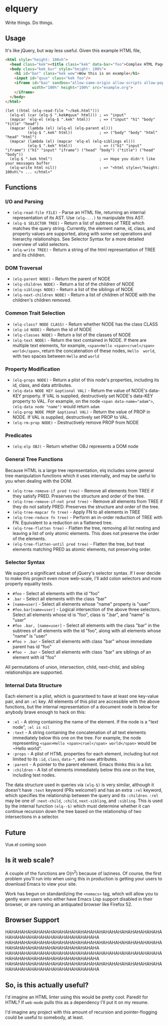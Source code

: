 * elquery
Write things. Do things.
** Usage
It's like jQuery, but way less useful. Given this example HTML file,
#+BEGIN_SRC html
  <html style="height: 100vh">
    <head class="kek"><title class="kek" data-bar="foo">Complex HTML Page</title></head>
    <body class="kek bur" style="height: 100%">
      <h1 id="bar" class="kek wow">Wow this is an example</h1>
      <input id="quux" class="kek foo"/>
      <iframe id="baz" sandbox="allow-same-origin allow-scripts allow-popups allow-forms"
              width="100%" height="100%" src="example.org">
      </iframe>
    </body>
  </html>
#+END_SRC
#+BEGIN_SRC elisp
  (let ((html (elq-read-file "~/kek.html")))
    (elq-el (car (elq-$ ".kek#quux" html))) ; => "input"
    (mapcar 'elq-el (elq-$ ".kek" html))    ; => ("input" "h1" "body" "title" "head")
    (mapcar (lambda (el) (elq-el (elq-parent el)))
            (elq-$ ".kek" html))            ; => ("body" "body" "html" "head" "html")
    (mapcar (lambda (el) (mapcar 'elq-el (elq-siblings el)))
            (elq-$ ".kek" html))            ; => (("h1" "input" "iframe") ("h1" "input" "iframe") ("head" "body") ("title") ("head" "body"))
    (elq-$ ".kek html")                     ; => Hope you didn't like your messages buffer
    (elq-write html nil))                   ; => "<html style=\"height: 100vh\"> ... </html>"
#+END_SRC
** Functions
*** I/O and Parsing
- ~(elq-read-file FILE)~ - Parse an HTML file, returning an internal
  representation of its AST. Use ~(elq-...)~ to manipulate this AST.
- ~(elq-$ SELECTOR TREE)~ - Return a list of subtrees of TREE which matches the
  query string. Currently, the element name, id, class, and property values are
  supported, along with some set operations and hierarchy relationships. See
  Selector Syntax for a more detailed overview of valid selectors.
- ~(elq-write TREE)~ - Return a string of the html representation of TREE and its
  children.
*** DOM Traversal
- ~(elq-parent NODE)~ - Return the parent of NODE
- ~(elq-children NODE)~ - Return a list of the children of NODE
- ~(elq-siblings NODE)~ - Return a list of the siblings of NODE
- ~(elq-next-children NODE)~ - Return a list of children of NODE with the
  children's children removed.
*** Common Trait Selection
- ~(elq-class? NODE CLASS)~ - Return whether NODE has the class CLASS
- ~(elq-id NODE)~ - Return the id of NODE
- ~(elq-classes NODE)~ - Return a list of the classes of NODE
- ~(elq-text NODE)~ - Return the text contained in NODE. If there are multiple
  text elements, for example, ~<span>Hello <span>cruel</span> world</span>~,
  return the concatenation of these nodes, ~Hello  world~, with two spaces
  between ~Hello~ and ~world~
*** Property Modification
- ~(elq-props NODE)~ - Return a plist of this node's properties, including its
  id, class, and data attributes.
- ~(elq-data NODE KEY &optional VAL)~ - Return the value of NODE's data-KEY
  property. If VAL is supplied, destructively set NODE's data-KEY property to
  VAL. For example, on the node ~<span data-name="adam">~, 
  ~(elq-data node "name")~ would return ~adam~
- ~(elq-prop NODE PROP &optional VAL)~ - Return the value of PROP in NODE. If
  VAL is supplied, destructively set PROP to VAL.
- ~(elq-rm-prop NODE)~ - Destructively remove PROP from NODE
*** Predicates
- ~(elq-elp OBJ)~ - Return whether OBJ represents a DOM node
*** General Tree Functions
Because HTML is a large tree representation, elq includes some general tree
manipulation functions which it uses internally, and may be useful to you when
dealing with the DOM.

- ~(elq-tree-remove-if pred tree)~ - Remove all elements from TREE if they
  satisfy PRED. Preserves the structure and order of the tree.
- ~(elq-tree-remove-if-not pred tree)~ - Remove all elements from TREE if they
  do not satisfy PRED. Preserves the structure and order of the tree.
- ~(elq-tree-mapcar fn tree)~ - Apply FN to all elements in TREE
- ~(elq-tree-reduce fn tree)~ - Perform an in-order reduction of TREE with FN.
  Equivalent to a reduction on a flattened tree.
- ~(elq-tree-flatten tree)~ - Flatten the tree, removing all list nesting and
  leaving a list of only atomic elements. This does not preserve the order of
  the elements.
- ~(elq-tree-flatten-until pred tree)~ - Flatten the tree, but treat elements
  matching PRED as atomic elements, not preserving order.
*** Selector Syntax
We support a significant subset of jQuery's selector syntax. If I ever decide to
make this project even more web-scale, I'll add colon selectors and more property
equality tests.

- ~#foo~ - Select all elements with the id "foo"
- ~.bar~ - Select all elements with the class "bar"
- ~[name=user]~ - Select all elements whose "name" property is "user"
- ~#foo.bar[name=user]~ - Logical intersection of the above three selectors.
  Select all elements whose id is "foo", class is ".bar", and "name" is "user"
- ~#foo .bar, [name=user]~ - Select all elements with the class "bar" in the subtrees
  of all elements with the id "foo", along with all elements whose "name" is "user"
- ~#foo > .bar~ - Select all elements with class "bar" whose immediate parent has
  id "foo"
- ~#foo ~ .bar~ - Select all elements with class "bar" are siblings of an element
  with id "foo"

All permutations of union, intersection, child, next-child, and sibling
relationships are supported.
*** Internal Data Structure
Each element is a plist, which is guaranteed to have at least one key-value
pair, and an ~:el~ key. All elements of this plist are accessible with the above
functions, but the internal representation of a document node is below for anybody
brave enough to hack on this:

- ~:el~ - A string containing the name of the element. If the node is a "text
  node", ~:el is nil~
- ~:text~ - A string containing the concatenation of all text elements
  immediately below this one on the tree. For example, the node representing
  ~<span>Hello <span>cruel</span> world</span>~ would be ~Hello  world".
- ~:props~ - A plist of HTML properties for each element, including but not
  limited to its ~:id~, ~class~, ~data-*~, and ~name~ attributes.
- ~:parent~ - A pointer to the parent element. Emacs thinks this is a list.
- ~:children~ - A list of elements immediately below this one on the tree,
  including text nodes.

The data structure used in queries via ~(elq-$)~ is very similar, although
it doesn't have ~:text~ keyword (PRs welcome!) and has an extra ~:rel~ keyword,
which specifies the relationship between the query and its ~:children~. ~:rel~
may be one of ~:next-child~, ~:child~, ~next-sibling~, and ~:sibling~. This is
used by the internal function ~(elq--$)~ which must determine whether it can
continue recursion down the tree based on the relationship of two intersections
in a selector.
** Future
Vue.el coming soon
** Is it web scale?
A couple of the functions are O(n^2) because of laziness. Of course, the first
problem you'll run into when using this in production is getting your users to
download Emacs to view your site.

Work has begun on standardizing the ~<nomacs>~ tag, which will allow you to
gently warn users who either have Emacs Lisp support disabled in their browser,
or are running an antiquated browser like Firefox 52.
** Browser Support
HAHAHAHAHAHAHAHAHAHAHAHAHAHAHAHAHAHAHAHAHAHAHAHAHAHAHAHAHAHAHAHAHAHAHAHAHAHAHAHA
HAHAHAHAHAHAHAHAHAHAHAHAHAHAHAHAHAHAHAHAHAHAHAHAHAHAHAHAHAHAHAHAHAHAHAHAHAHAHAHA
HAHAHAHAHAHAHAHAHAHAHAHAHAHAHAHAHAHAHAHAHAHAHAHAHAHAHAHAHAHAHAHAHAHAHAHAHAHAHAHA
HAHAHAHAHAHAHAHAHAHAHAHAHAHAHAHAHAHAHAHAHAHAHAHAHAHAHAHAHAHAHAHAHAHAHAHAHAHAHAHA
** So, is this actually useful?
I'd imagine an HTML linter using this would be pretty cool. Paredit for HTML? If
~web-mode~ pulls this as a dependency I'll put it on my resume.

I'd imagine any project with this amount of recursion and pointer-flogging could
be useful to somebody, at least.
